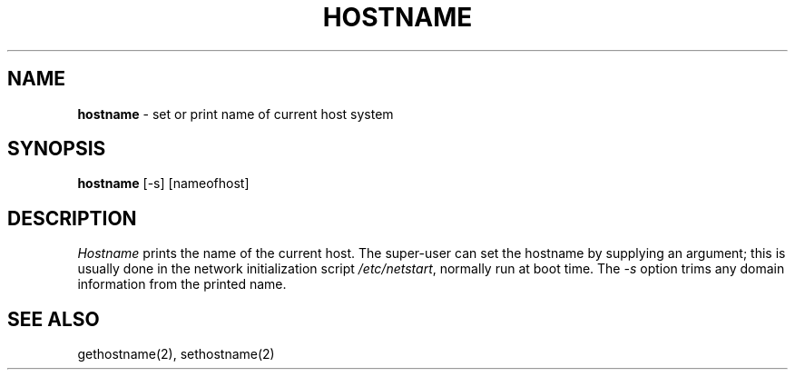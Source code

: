 .\" Copyright (c) 1983, 1988 Regents of the University of California.
.\" All rights reserved.
.\"
.\" %sccs.include.redist.man%
.\"
.\"	@(#)hostname.1	6.4 (Berkeley) 5/31/90
.\"
.TH HOSTNAME 1 ""
.UC 5
.SH NAME
\fBhostname\fP \- set or print name of current host system
.SH SYNOPSIS
\fBhostname\fP [-s] [nameofhost]
.SH DESCRIPTION
\fIHostname\fP prints the name of the current host.  The super-user can
set the hostname by supplying an argument; this is usually done in the
network initialization script \fI/etc/netstart\fP, normally run at boot
time.  The \fI-s\fP option trims any domain information from the printed
name.
.SH SEE ALSO
gethostname(2), sethostname(2)
